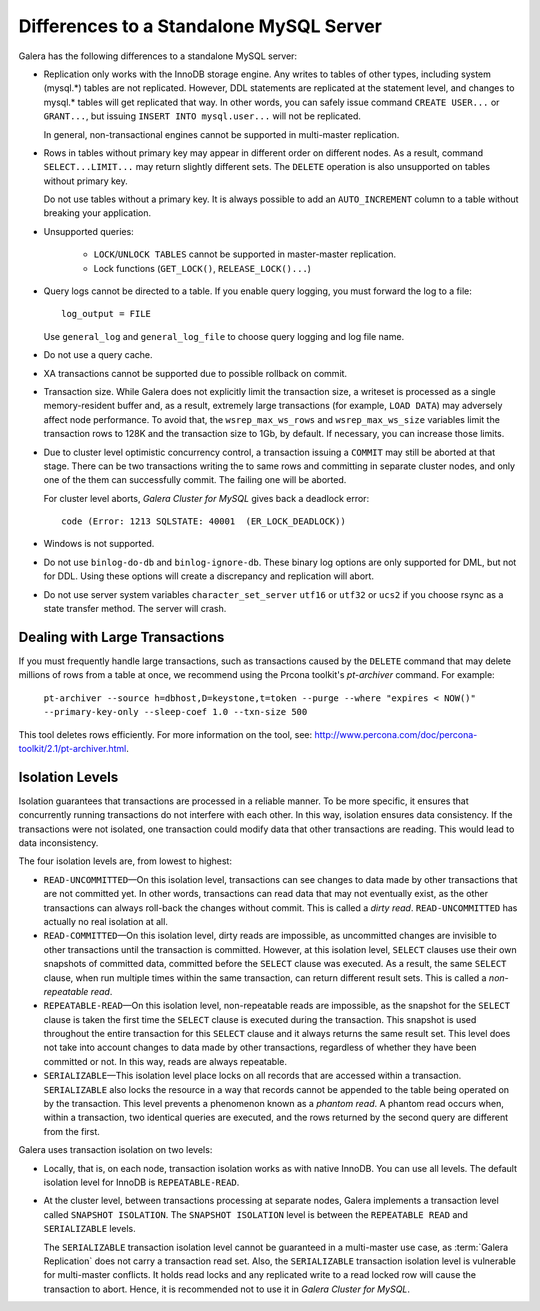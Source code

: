 ====================================================
 Differences to a Standalone MySQL Server
====================================================
.. _`Differences to a Standalone MySQL Server`:

Galera has the following differences to a standalone MySQL server:

- Replication only works with the InnoDB storage engine. Any writes to tables
  of other types, including system (mysql.*) tables are not replicated. However,
  DDL statements are replicated at the statement level, and changes to mysql.*
  tables will get replicated that way. In other words, you can safely issue
  command ``CREATE USER...`` or ``GRANT...``, but issuing ``INSERT INTO mysql.user...``
  will not be replicated. 
  
  In general, non-transactional engines cannot be supported in multi-master replication.
- Rows in tables without primary key may appear in different order on different
  nodes. As a result, command ``SELECT...LIMIT...`` may return slightly different
  sets. The ``DELETE`` operation is also unsupported on tables without primary key.

  Do not use tables without a primary key. It is always possible to add an
  ``AUTO_INCREMENT`` column to a table without breaking your application.
- Unsupported queries:

    - ``LOCK``/``UNLOCK TABLES`` cannot be supported in master-master replication.
    - Lock functions (``GET_LOCK()``, ``RELEASE_LOCK()...``)

- Query logs cannot be directed to a table. If you enable query logging, you must
  forward the log to a file::
  
    log_output = FILE

  Use ``general_log`` and ``general_log_file`` to choose query logging and log file name.
- Do not use a query cache.
- XA transactions cannot be supported due to possible rollback on commit.
- Transaction size. While Galera does not explicitly limit the transaction size,
  a writeset is processed as a single memory-resident buffer and, as a result,
  extremely large transactions (for example, ``LOAD DATA``) may adversely affect
  node performance. To avoid that, the ``wsrep_max_ws_rows`` and ``wsrep_max_ws_size``
  variables limit the transaction rows to 128K and the transaction size to 1Gb,
  by default. If necessary, you can increase those limits.
- Due to cluster level optimistic concurrency control, a transaction issuing
  a ``COMMIT`` may still be aborted at that stage. There can be two transactions
  writing the to same rows and committing in separate cluster nodes, and only one
  of the them can successfully commit. The failing one will be aborted.
  
  For cluster level aborts, *Galera Cluster for MySQL* gives back a deadlock error::
  
     code (Error: 1213 SQLSTATE: 40001  (ER_LOCK_DEADLOCK))

- Windows is not supported.
- Do not use ``binlog-do-db`` and ``binlog-ignore-db``. These binary log
  options are only supported for DML, but not for DDL. Using these options
  will create a discrepancy and replication will abort.
- Do not use server system variables ``character_set_server`` ``utf16`` or
  ``utf32`` or ``ucs2`` if you choose rsync as a state transfer method.
  The server will crash.

------------------------------------
 Dealing with Large Transactions
------------------------------------
.. _`Dealing with Large Transactions`:

If you must frequently handle large transactions, such as transactions
caused by the ``DELETE`` command that may delete millions of rows from
a table at once, we recommend using the Prcona toolkit's *pt-archiver*
command. For example:

  ``pt-archiver --source h=dbhost,D=keystone,t=token --purge --where "expires < NOW()" --primary-key-only --sleep-coef 1.0 --txn-size 500``

This tool deletes rows efficiently. For more information on the tool,
see: http://www.percona.com/doc/percona-toolkit/2.1/pt-archiver.html.


------------------ 
 Isolation Levels
------------------
.. _`Isolation Levels`:

Isolation guarantees that transactions are processed in a
reliable manner. To be more specific, it ensures that concurrently
running transactions do not interfere with each other. In this way,
isolation ensures data consistency. If the transactions were not
isolated, one transaction could modify data that other transactions
are reading. This would lead to data inconsistency.

The four isolation levels are, from lowest to highest:

- ``READ-UNCOMMITTED`` |---| On this isolation level, transactions can
  see changes to data made by other transactions that are not committed
  yet. In other words, transactions can read data that may not eventually
  exist, as the other transactions can always roll-back the changes
  without commit. This is called a *dirty read*. ``READ-UNCOMMITTED``
  has actually no real isolation at all.
- ``READ-COMMITTED`` |---| On this isolation level, dirty reads are
  impossible, as uncommitted changes are invisible to other transactions
  until the transaction is committed. However, at this isolation level,
  ``SELECT`` clauses use their own snapshots of committed data, committed
  before the ``SELECT`` clause was executed. As a result, the same
  ``SELECT`` clause, when run multiple times within the same transaction,
  can return different result sets. This is called a *non-repeatable read*.
- ``REPEATABLE-READ`` |---| On this isolation level, non-repeatable reads
  are impossible, as the snapshot for the ``SELECT`` clause is taken the
  first time the ``SELECT`` clause is executed during the transaction.
  This snapshot is used throughout the entire transaction for this
  ``SELECT`` clause and it always returns the same result set. This level
  does not take into account changes to data made by other transactions,
  regardless of whether they have been committed or not. In this way,
  reads are always repeatable.
- ``SERIALIZABLE`` |---| This isolation level place locks on all records
  that are accessed within a transaction. ``SERIALIZABLE`` also locks
  the resource in a way that records cannot be appended to the table being
  operated on by the transaction. This level prevents a phenomenon known
  as a *phantom read*. A phantom read occurs when, within a transaction,
  two identical queries are executed, and the rows returned by the second
  query are different from the first.

Galera uses transaction isolation on two levels:

- Locally, that is, on each node, transaction isolation works as
  with native InnoDB. You can use all levels. The default isolation
  level for InnoDB is ``REPEATABLE-READ``. 
- At the cluster level, between transactions processing at separate
  nodes, Galera implements a transaction level called ``SNAPSHOT ISOLATION``.
  The ``SNAPSHOT ISOLATION`` level is between the ``REPEATABLE READ``
  and ``SERIALIZABLE`` levels.

  The ``SERIALIZABLE`` transaction isolation level cannot be
  guaranteed in a multi-master use case, as :term:`Galera Replication`
  does not carry a transaction read set. Also, the ``SERIALIZABLE``
  transaction isolation level is vulnerable for multi-master
  conflicts. It holds read locks and any replicated write to a
  read locked row will cause the transaction to abort. Hence,
  it is recommended not to use it in *Galera Cluster for MySQL*.

.. |---|   unicode:: U+2014 .. EM DASH
   :trim:
